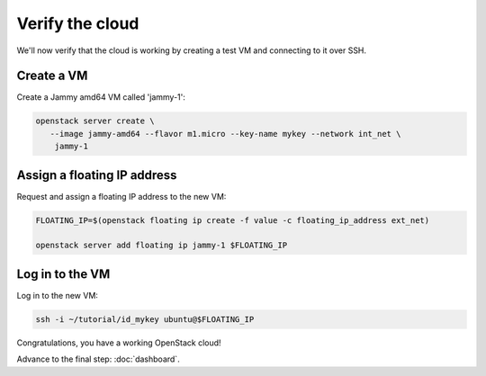 ================
Verify the cloud
================

We'll now verify that the cloud is working by creating a test VM and connecting
to it over SSH.

Create a VM
-----------

Create a Jammy amd64 VM called 'jammy-1':

.. code-block:: none

   openstack server create \
      --image jammy-amd64 --flavor m1.micro --key-name mykey --network int_net \
       jammy-1

Assign a floating IP address
----------------------------

Request and assign a floating IP address to the new VM:

.. code-block:: none

   FLOATING_IP=$(openstack floating ip create -f value -c floating_ip_address ext_net)

   openstack server add floating ip jammy-1 $FLOATING_IP

Log in to the VM
----------------

Log in to the new VM:

.. code-block:: none

   ssh -i ~/tutorial/id_mykey ubuntu@$FLOATING_IP

Congratulations, you have a working OpenStack cloud!

Advance to the final step: :doc:`dashboard`.

